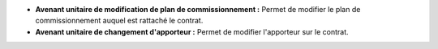- **Avenant unitaire de modification de plan de commissionnement :** Permet de
  modifier le plan de commissionnement auquel est rattaché le contrat.

- **Avenant unitaire de changement d'apporteur :** Permet de modifier
  l'apporteur sur le contrat.
